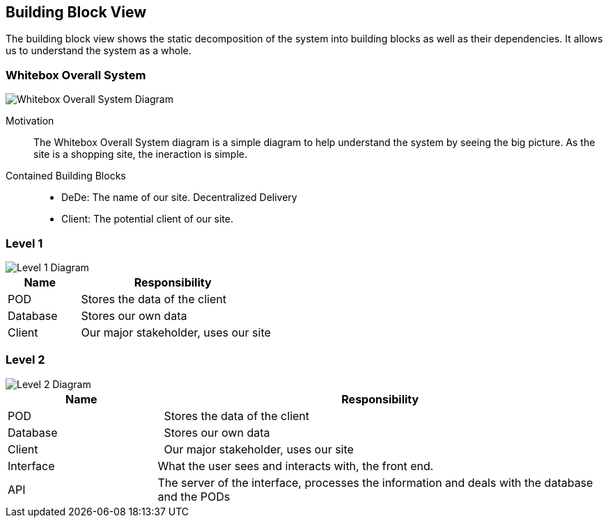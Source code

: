 [[section-building-block-view]]


== Building Block View

The building block view shows the static decomposition of the system into building blocks as well as their dependencies. It allows us to understand the system as a whole.

=== Whitebox Overall System
****




image::Diagram_ASW_Whitebox_Overall_System.png[Whitebox Overall System Diagram]

Motivation::

The Whitebox Overall System diagram is a simple diagram to help understand the system by seeing the big picture. As the site is a shopping site, the ineraction is simple.


Contained Building Blocks::
 * DeDe: The name of our site. Decentralized Delivery 
 * Client: The potential client of our site.
****




=== Level 1
****
image::Diagram_ASW_Level1.png[Level 1 Diagram]


[cols="1,3" options="header"]
|===
| **Name**  | **Responsibility**
| POD       |  Stores the data of the client
| Database  |  Stores our own data
| Client    |  Our major stakeholder, uses our site
|===

****

=== Level 2
****
image::Diagram_ASW_Level2.png[Level 2 Diagram]


[cols="1,3" options="header"]
|===
| **Name**  | **Responsibility**
| POD       |  Stores the data of the client
| Database  |  Stores our own data
| Client    |  Our major stakeholder, uses our site
| Interface |  What the user sees and interacts with, the front end.
| API       |  The server of the interface, processes the information and deals with the database and the PODs
|===

****
